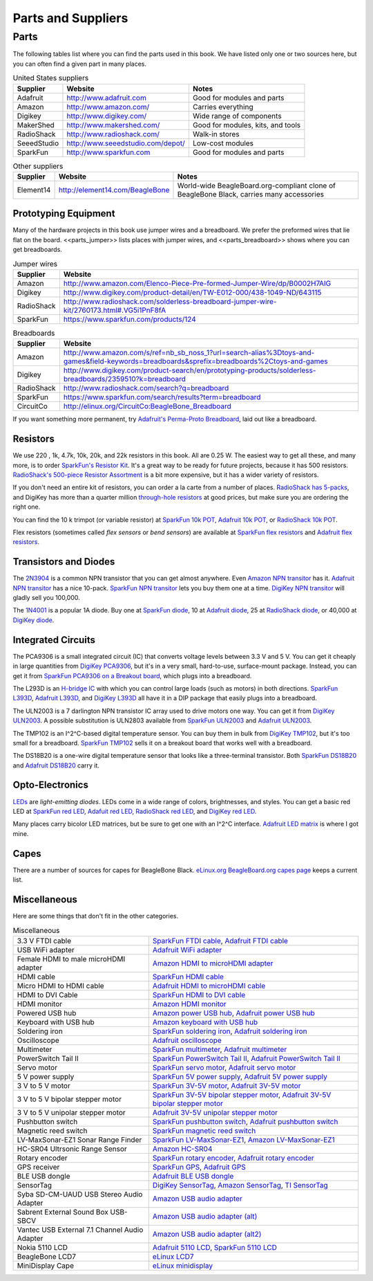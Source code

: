 .. _beaglebone-cookbook-parts:

Parts and Suppliers
####################

Parts
******

The following tables list where you can find the parts used in this book. 
We have listed only one or two sources here, but you can often find a given part in many places.

.. table:: United States suppliers

    +-------------+------------------------------------+------------------------------------+
    | Supplier    | Website                            | Notes                              |
    +=============+====================================+====================================+
    | Adafruit    | http://www.adafruit.com            | Good for modules and parts         |
    +-------------+------------------------------------+------------------------------------+
    | Amazon      | http://www.amazon.com/             | Carries everything                 |
    +-------------+------------------------------------+------------------------------------+
    | Digikey     | http://www.digikey.com/            | Wide range of components           |
    +-------------+------------------------------------+------------------------------------+
    | MakerShed   | http://www.makershed.com/          | Good for modules, kits, and tools  |
    +-------------+------------------------------------+------------------------------------+
    | RadioShack  | http://www.radioshack.com/         | Walk-in stores                     |
    +-------------+------------------------------------+------------------------------------+
    | SeeedStudio | http://www.seeedstudio.com/depot/  | Low-cost modules                   |
    +-------------+------------------------------------+------------------------------------+
    | SparkFun    | http://www.sparkfun.com            | Good for modules and parts         |
    +-------------+------------------------------------+------------------------------------+

.. table:: Other suppliers

    +-----------+----------------------------------+-------------------------------------------------------------------------------------------+
    | Supplier  | Website                          | Notes                                                                                     |
    +===========+==================================+===========================================================================================+
    | Element14 | http://element14.com/BeagleBone  | World-wide BeagleBoard.org-compliant clone of BeagleBone Black, carries many accessories  |
    +-----------+----------------------------------+-------------------------------------------------------------------------------------------+

Prototyping Equipment
======================

Many of the hardware projects in this book use jumper wires and a breadboard. 
We prefer the preformed wires that lie flat on the board. <<parts_jumper>> lists places 
with jumper wires, and <<parts_breadboard>> shows where you can get breadboards.

.. _parts_jumper:

.. table:: Jumper wires

    +-------------+--------------------------------------------------------------------------------------------+
    | Supplier    | Website                                                                                    |
    +=============+============================================================================================+
    | Amazon      | http://www.amazon.com/Elenco-Piece-Pre-formed-Jumper-Wire/dp/B0002H7AIG                    |
    +-------------+--------------------------------------------------------------------------------------------+
    | Digikey     | http://www.digikey.com/product-detail/en/TW-E012-000/438-1049-ND/643115                    |
    +-------------+--------------------------------------------------------------------------------------------+
    | RadioShack  | http://www.radioshack.com/solderless-breadboard-jumper-wire-kit/2760173.html#.VG5i1PnF8fA  |
    +-------------+--------------------------------------------------------------------------------------------+
    | SparkFun    | https://www.sparkfun.com/products/124                                                      |
    +-------------+--------------------------------------------------------------------------------------------+


.. _parts_breadboard:

.. table:: Breadboards

    +-------------+---------------------------------------------------------------------------------------------------------------------------------------------+
    | Supplier    | Website                                                                                                                                     |
    +=============+=============================================================================================================================================+
    | Amazon      | http://www.amazon.com/s/ref=nb_sb_noss_1?url=search-alias%3Dtoys-and-games&field-keywords=breadboards&sprefix=breadboards%2Ctoys-and-games  |
    +-------------+---------------------------------------------------------------------------------------------------------------------------------------------+
    | Digikey     | http://www.digikey.com/product-search/en/prototyping-products/solderless-breadboards/2359510?k=breadboard                                   |
    +-------------+---------------------------------------------------------------------------------------------------------------------------------------------+
    | RadioShack  | http://www.radioshack.com/search?q=breadboard                                                                                               |
    +-------------+---------------------------------------------------------------------------------------------------------------------------------------------+
    | SparkFun    | https://www.sparkfun.com/search/results?term=breadboard                                                                                     |
    +-------------+---------------------------------------------------------------------------------------------------------------------------------------------+
    | CircuitCo   | http://elinux.org/CircuitCo:BeagleBone_Breadboard                                                                                           |
    +-------------+---------------------------------------------------------------------------------------------------------------------------------------------+

If you want something more permanent, try `Adafruit's Perma-Proto Breadboard <https://www.adafruit.com/product/1609>`_, laid out like a breadboard.

.. _app_resistor:

Resistors
==========

We use 220 , 1k, 4.7k, 10k, 20k, and 22k resistors in this book. 
All are 0.25 W.  The easiest way to get all these, and many more, is to order `SparkFun's Resistor Kit <http://bit.ly/1EXREh8>`_.  
It's a great way to be ready for future projects, because it has 500 resistors. 
`RadioShack's 500-piece Resistor Assortment <http://shack.net/1B4Io4V>`_ is a bit more 
expensive, but it has a wider variety of resistors.

If you don't need an entire kit of resistors, you can order a la carte from a number of places. 
`RadioShack has 5-packs <http://shack.net/1E5NoIC>`_, and DigiKey has more than a quarter million 
`through-hole resistors <http://bit.ly/1C6WQjZ>`_ at good prices, but make sure you are ordering the right one.

You can find the 10 k trimpot (or variable resistor) at `SparkFun 10k POT <http://bit.ly/18ACvpm>`_,  
`Adafruit 10k POT <http://bit.ly/1NKg1Tv>`_, or `RadioShack 10k POT <http://shack.net/1Ag286e>`_.

Flex resistors (sometimes called *flex sensors* or *bend sensors*) are available at 
`SparkFun flex resistors <http://bit.ly/1Br7HD2>`_ and `Adafruit flex resistors <http://bit.ly/1HCGoql>`_.

Transistors and Diodes
=======================

The `2N3904 <http://bit.ly/1B4J8H4>`_ is a common NPN transistor that you can get almost anywhere. 
Even `Amazon NPN transitor <http://amzn.to/1AjvcsD>`_ has it. `Adafruit NPN transitor <http://bit.ly/1b2dgxT>`_ has a nice 10-pack. 
`SparkFun NPN transitor <http://bit.ly/1GrZj5P>`_ lets you buy them one at a time.  `DigiKey NPN transitor <http://bit.ly/1GF8H9K>`_
will gladly sell you 100,000.

The `1N4001 <http://bit.ly/1EbRzF6>`_ is a popular 1A diode. Buy one at `SparkFun diode <http://bit.ly/1Ajw54G>`_, 
10 at `Adafruit diode <http://bit.ly/1Gs05zP>`_, 25 at `RadioShack diode <http://shack.net/1E5OTXi>`_, 
or 40,000 at `DigiKey diode <http://bit.ly/18ADlT2>`_.

Integrated Circuits
=====================

The PCA9306 is a small integrated circuit (IC) that converts voltage levels between 3.3 V and 5 V. You can get it 
cheaply in large quantities from `DigiKey PCA9306 <http://bit.ly/1Fb8REd>`_, but it's in a very small, hard-to-use, surface-mount 
package. Instead, you can get it from `SparkFun PCA9306 on a Breakout board <http://bit.ly/19ceTsd>`_, which plugs into a breadboard.

The L293D is an `H-bridge IC <http://bit.ly/1wujQqk>`_ with which you can control large loads (such as motors) in 
both directions.  `SparkFun L393D <http://bit.ly/18bXChR>`_, `Adafruit L393D <http://bit.ly/1xd43Yh>`_, and 
`DigiKey L393D <http://bit.ly/18bXKOk>`_ all have it in a DIP package that easily plugs into a breadboard.

The ULN2003 is a 7 darlington NPN transistor IC array used to drive motors one way. You can get it from  
`DigiKey ULN2003 <http://bit.ly/1D5UQIB>`_. A possible substitution is ULN2803 available from 
`SparkFun ULN2003 <http://bit.ly/1xd4oKy>`_ and `Adafruit ULN2003 <http://bit.ly/1EXWhaU>`_.

The TMP102 is an I^2^C-based digital temperature sensor. You can buy them in bulk from 
`DigiKey TMP102 <http://bit.ly/1EA02Vx>`_, but it's too small for a breadboard. `SparkFun TMP102 <http://bit.ly/1GFafAE>`_
sells it on a breakout board that works well with a breadboard.

The DS18B20 is a one-wire digital temperature sensor that looks like a three-terminal transistor. 
Both `SparkFun DS18B20 <http://bit.ly/1Fba7Hv>`_ and `Adafruit DS18B20 <http://bit.ly/1EbSYvC>`_ carry it.


Opto-Electronics
=================

`LEDs <http://bit.ly/1BwZvQj>`_ are *light-emitting diodes*. LEDs come in a wide range of colors, 
brightnesses, and styles. You can get a basic red LED at `SparkFun red LED <http://bit.ly/1GFaHPi>`_, 
`Adafuit red LED <http://bit.ly/1GFaH1M>`_, `RadioShack red LED <http://shack.net/1KWVVGE>`_, and `DigiKey red LED <http://bit.ly/1b2f2PD>`_.

Many places carry bicolor LED matrices, but be sure to get one with an I^2^C interface. 
`Adafruit LED matrix <http://bit.ly/18AENVn>`_ is where I got mine.

Capes
======

There are a number of sources for capes for BeagleBone Black. 
`eLinux.org BeagleBoard.org capes page <http://bit.ly/1AjlXJ9>`_ keeps a current list.

Miscellaneous
==============

Here are some things that don't fit in the other categories.

.. table:: Miscellaneous

    +-----------------------------------------------------+---------------------------------------------------------------------------------------+
    | 3.3 V FTDI cable                                    | `SparkFun FTDI cable <http://bit.ly/1FMeXsG>`_,                                       |
    |                                                     | `Adafruit FTDI cable <http://bit.ly/18AF1Mm>`_                                        |
    +-----------------------------------------------------+---------------------------------------------------------------------------------------+
    | USB WiFi adapter                                    | `Adafruit WiFi adapter <http://www.adafruit.com/products/814>`_                       |
    +-----------------------------------------------------+---------------------------------------------------------------------------------------+
    | Female HDMI to male microHDMI adapter               | `Amazon HDMI to microHDMI adapter <http://amzn.to/1C5BcLp>`_                          |
    +-----------------------------------------------------+---------------------------------------------------------------------------------------+
    | HDMI cable                                          | `SparkFun HDMI cable <https://www.sparkfun.com/products/11572>`_                      |
    +-----------------------------------------------------+---------------------------------------------------------------------------------------+
    | Micro HDMI to HDMI cable                            | `Adafruit HDMI to microHDMI cable <http://www.adafruit.com/products/1322>`_           |
    +-----------------------------------------------------+---------------------------------------------------------------------------------------+
    | HDMI to DVI Cable                                   | `SparkFun HDMI to DVI cable <https://www.sparkfun.com/products/12612>`_               |
    +-----------------------------------------------------+---------------------------------------------------------------------------------------+
    | HDMI monitor                                        | `Amazon HDMI monitor <http://amzn.to/1B4MABD>`_                                       |
    +-----------------------------------------------------+---------------------------------------------------------------------------------------+
    | Powered USB hub                                     | `Amazon power USB hub <http://amzn.to/1NKm2zB>`_,                                     |
    |                                                     | `Adafruit power USB hub <http://www.adafruit.com/products/961>`_                      |
    +-----------------------------------------------------+---------------------------------------------------------------------------------------+
    | Keyboard with USB hub                               | `Amazon keyboard with USB hub <http://amzn.to/1FbblSX>`_                              |
    +-----------------------------------------------------+---------------------------------------------------------------------------------------+
    | Soldering iron                                      | `SparkFun soldering iron <http://bit.ly/1FMfUkP>`_,                                   |
    |                                                     | `Adafruit soldering iron <http://bit.ly/1EXZ6J1>`_                                    |
    +-----------------------------------------------------+---------------------------------------------------------------------------------------+
    | Oscilloscope                                        | `Adafruit oscilloscope <https://www.adafruit.com/products/468>`_                      |
    +-----------------------------------------------------+---------------------------------------------------------------------------------------+
    | Multimeter                                          | `SparkFun multimeter <http://bit.ly/1C5BUbu>`_,                                       |
    |                                                     | `Adafruit multimeter <http://bit.ly/1wXX3np>`_                                        |
    +-----------------------------------------------------+---------------------------------------------------------------------------------------+
    | PowerSwitch Tail II                                 | `SparkFun PowerSwitch Tail II <http://bit.ly/1Ag5bLP>`_,                              | 
    |                                                     | `Adafruit PowerSwitch Tail II <http://bit.ly/1wXX8aF>`_                               |
    +-----------------------------------------------------+---------------------------------------------------------------------------------------+
    | Servo motor                                         | `SparkFun servo motor <http://bit.ly/1C72cvw>`_,                                      |
    |                                                     | `Adafruit servo motor <http://bit.ly/1HCPQdl>`_                                       |
    +-----------------------------------------------------+---------------------------------------------------------------------------------------+
    | 5 V power supply                                    | `SparkFun 5V power supply <http://bit.ly/1C72q5C>`_,                                  |
    |                                                     | `Adafruit 5V power supply <http://bit.ly/18c0n2D>`_                                   |
    +-----------------------------------------------------+---------------------------------------------------------------------------------------+
    | 3 V to 5 V motor                                    | `SparkFun 3V-5V motor <http://bit.ly/1b2g65Y>`_,                                      |
    |                                                     | `Adafruit 3V-5V motor <http://bit.ly/1C72DWF>`_                                       |
    +-----------------------------------------------------+---------------------------------------------------------------------------------------+
    | 3 V to 5 V bipolar stepper motor                    | `SparkFun 3V-5V bipolar stepper motor <http://bit.ly/1Bx2hVU>`_,                      |
    |                                                     | `Adafruit 3V-5V bipolar stepper motor <http://bit.ly/18c0HhV>`_                       |
    +-----------------------------------------------------+---------------------------------------------------------------------------------------+
    | 3 V to 5 V unipolar stepper motor                   | `Adafruit 3V-5V unipolar stepper motor <http://www.adafruit.com/products/858>`_       |
    +-----------------------------------------------------+---------------------------------------------------------------------------------------+
    | Pushbutton switch                                   | `SparkFun pushbutton switch <http://bit.ly/1AjDf90>`_,                                |
    |                                                     | `Adafruit pushbutton switch <http://bit.ly/1b2glhw>`_                                 |
    +-----------------------------------------------------+---------------------------------------------------------------------------------------+
    | Magnetic reed switch                                | `SparkFun magnetic reed switch <https://www.sparkfun.com/products/8642>`_             |
    +-----------------------------------------------------+---------------------------------------------------------------------------------------+
    | LV-MaxSonar-EZ1 Sonar Range Finder                  | `SparkFun LV-MaxSonar-EZ1 <http://bit.ly/1C73dDH>`_,                                  |
    |                                                     | `Amazon LV-MaxSonar-EZ1 <http://amzn.to/1wXXvlP>`_                                    |
    +-----------------------------------------------------+---------------------------------------------------------------------------------------+
    | HC-SR04 Ultrsonic Range Sensor                      | `Amazon HC-SR04 <http://amzn.to/1FbcPNa>`_                                            |
    +-----------------------------------------------------+---------------------------------------------------------------------------------------+
    | Rotary encoder                                      | `SparkFun rotary encoder <http://bit.ly/1D5ZypK>`_,                                   |
    |                                                     | `Adafruit rotary encoder <http://bit.ly/1D5ZGp3>`_                                    |
    +-----------------------------------------------------+---------------------------------------------------------------------------------------+
    | GPS receiver                                        | `SparkFun GPS <http://bit.ly/1EA2sn0>`_,                                              |
    |                                                     | `Adafruit GPS <http://bit.ly/1MrS2VV>`_                                               |
    +-----------------------------------------------------+---------------------------------------------------------------------------------------+
    | BLE USB dongle                                      | `Adafruit BLE USB dongle <http://www.adafruit.com/products/1327>`_                    |
    +-----------------------------------------------------+---------------------------------------------------------------------------------------+
    | SensorTag                                           | `DigiKey SensorTag <http://bit.ly/18AGPVt>`_,                                         |
    |                                                     | `Amazon SensorTag <http://amzn.to/1EA2B9U>`_,                                         |
    |                                                     | `TI SensorTag <https://store.ti.com/CC2541-SensorTag-Development-Kit-P3192.aspx>`_    |
    +-----------------------------------------------------+---------------------------------------------------------------------------------------+
    | Syba SD-CM-UAUD USB Stereo Audio Adapter            | `Amazon USB audio adapter <http://amzn.to/1EA2GdI>`_                                  |
    +-----------------------------------------------------+---------------------------------------------------------------------------------------+
    | Sabrent External Sound Box USB-SBCV                 | `Amazon USB audio adapter (alt) <http://amzn.to/1C74kTU>`_                            |
    +-----------------------------------------------------+---------------------------------------------------------------------------------------+
    | Vantec USB External 7.1 Channel Audio Adapter       | `Amazon USB audio adapter (alt2) <http://amzn.to/19cinev>`_                           |
    +-----------------------------------------------------+---------------------------------------------------------------------------------------+
    | Nokia 5110 LCD                                      | `Adafruit 5110 LCD <http://bit.ly/1Ag6LgG>`_,                                         |
    |                                                     | `SparkFun 5110 LCD <http://bit.ly/19cizdu>`_                                          |
    +-----------------------------------------------------+---------------------------------------------------------------------------------------+
    | BeagleBone LCD7                                     | `eLinux LCD7 <http://elinux.org/CircuitCo:BeagleBone_LCD7#Distributors>`_             |
    +-----------------------------------------------------+---------------------------------------------------------------------------------------+
    | MiniDisplay Cape                                    | `eLinux minidisplay <http://elinux.org/CircuitCo:MiniDisplay_Cape>`_                  |
    +-----------------------------------------------------+---------------------------------------------------------------------------------------+
